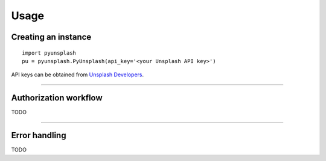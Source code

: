 #####
Usage
#####

Creating an instance
====================
::

    import pyunsplash
    pu = pyunsplash.PyUnsplash(api_key='<your Unsplash API key>')

API keys can be obtained from `Unsplash Developers <https://unsplash.com/developers>`_.

--------------------------------------------------------------------------------

Authorization workflow
======================
TODO


--------------------------------------------------------------------------------

Error handling
==============
TODO

